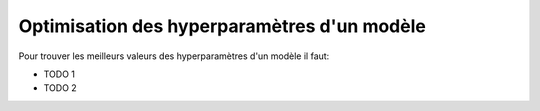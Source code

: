 Optimisation des hyperparamètres d'un modèle
============================================

Pour trouver les meilleurs valeurs des hyperparamètres d'un modèle il faut:

* TODO 1
* TODO 2
